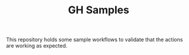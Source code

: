 #+TITLE: GH Samples

This repository holds some sample workflows to validate that the actions are
working as expected.
